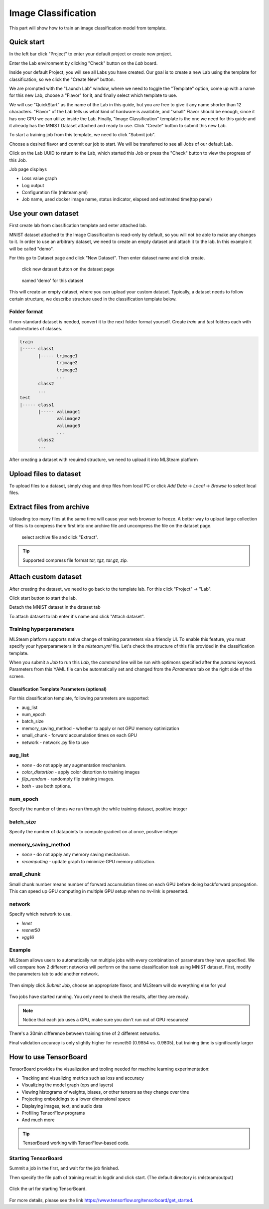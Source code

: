 .. _classification:

Image Classification
====================

This part will show how to train an image classification model from template.

Quick start
-----------

In the left bar click "Project" to enter your default project or create new project.

.. image:: ../../_static/project/create_project.jpg

Enter the Lab environment by clicking "Check" button on the *Lab* board. 

.. image:: ../../_static/template/create_template1.png

Inside your default Project, you will see all Labs you have created. Our goal is to create a new Lab using the template for classification, so we click the "Create New" button.

.. image:: ../../_static/template/create_template2.png

We are prompted with the "Launch Lab" window, where we need to toggle the "Template" option, come up with a name for this new Lab, choose a "Flavor" for it, and finally select which template to use. 

.. image:: ../../_static/template/create_template3.png
  :width: 600

We will use "QuickStart" as the name of the Lab in this guide, but you are free to give it any name shorter than 12 characters. "Flavor" of the Lab tells us what kind of hardware is available, and "small" Flavor should be enough, since it has one GPU we can utilize inside the Lab. Finally, "Image Classification" template is the one we need for this guide and it already has the MNIST Dataset attached and ready to use. Click "Create" button to submit this new Lab.

.. image:: ../../_static/template/submit_template.png
  :width: 600

To start a training job from this template, we need to click "Submit job". 

.. image:: ../../_static/template/run_template.png

Choose a desired flavor and commit our job to start. We will be transferred to see all Jobs of our default Lab. 

.. image:: ../../_static/template/submit_template2.png
  :width: 400

Click on the Lab UUID to return to the Lab, which started this Job or press the "Check" button to view the progress of this Job.

.. image:: ../../_static/template/view_job1.png

Job page displays 

* Loss value graph
* Log output
* Configuration file (mlsteam.yml)
* Job name, used docker image name, status indicator, elapsed and estimated time(top panel)

.. image:: ../../_static/template/view_job2.png

Use your own dataset
--------------------

First create lab from classification template and enter attached lab.

MNIST dataset attached to the Image Classificaiton is read-only by default, so you will not be able to make any changes to it. In order to use an arbitrary dataset, we need to create an empty dataset and attach it to the lab. In this example it will be called "demo".

For this go to Dataset page and click "New Dataset". Then enter dataset name and click create.

.. figure:: ../../_static/dataset/new_dataset.jpg

  click new dataset button on the dataset page

.. figure:: ../../_static/dataset/new_dataset_modal.jpg
  
  named 'demo' for this dataset

This will create an empty dataset, where you can upload your custom dataset. Typically, a dataset needs to follow certain structure, we describe structure used in the classification template below.

Folder format
^^^^^^^^^^^^^

If non-standard dataset is needed, convert it to the next folder format yourself.
Create *train* and *test* folders each with subdirectories of classes. 

.. code-block:: console

    train
    |----- class1
           |----- trimage1
                  trimage2
                  trimage3
                  ...
           class2
           ...
    test
    |----- class1
           |----- valimage1
                  valimage2
                  valimage3
                  ...
           class2
           ...

After creating a dataset with required structure, we need to upload it into MLSteam platform 

Upload files to dataset
-----------------------

To upload files to a dataset, simply drag and drop files from local PC or click *Add Data* -> *Local* -> *Browse* to select local files.

.. image:: ../../_static/dataset/upload_dataset.jpg
.. image:: ../../_static/dataset/upload_dataset_local.jpg
  :width: 400


Extract files from archive
---------------------------

Uploading too many files at the same time will cause your web browser to freeze. A better way to upload large collection of files is to compress them first into one archive file and uncompress the file on the dataset page.


.. figure:: ../../_static/dataset/extract_dataset.jpg

  select archive file and click "Extract".

.. tip::

  Supported compress file format *tar, tgz, tar.gz, zip.*


Attach custom dataset
---------------------------

After creating the dataset, we need to go back to the template lab. For this click "Project" -> "Lab".

.. image:: ../../_static/template/template_empty_dataset3.png

.. image:: ../../_static/template/template_empty_dataset4.png

Click start button to start the lab.

.. image:: ../../_static/template/template_empty_dataset5.png
  :width: 400

Detach the MNIST dataset in the dataset tab

.. image:: ../../_static/template/detach_dataset.png
  :width: 400

To attach dataset to lab enter it's name and click "Attach dataset".

.. image:: ../../_static/lab/attach_dataset.png
  :width: 400

.. Download dataset (use cifar10 as example)
.. +++++++++++++++++++++++++++++++++++++++++++++++++++

.. If you have your own dataset, skip to next step.

.. Provided script can download and convert to the right folder format standard datasets such as **mnist, iris, cifar10, cifar100**.
.. This example shows how to download and store cifar10 into our "demo" dataset.

.. First, scroll down to "Other" block in lab window, click on "Terminal" button:

.. .. image:: ../../_static/template/enter_terminal.png

.. Enter terminal. Type in console

.. .. code-block:: console

..     python2 download_data cifar10 /mlsteam/input/<demo>

.. .. note::
..     replace "demo" for your own dataset name.


Training hyperparameters
^^^^^^^^^^^^^^^^^^^^^^^^^

MLSteam platform supports native change of training parameters via a friendly UI. To enable this feature, you must specify your hyperparameters in the *mlsteam.yml* file. Let's check the structure of this file provided in the classification template.

.. image:: ../../_static/template/classification_yaml.png
  :width: 400

When you submit a *Job* to run this *Lab*, the *command* line will be run with optimons specified after the *params* keyword. Parameters from this YAML file can be automatically set and changed from the *Parameters* tab on the right side of the screen. 

.. figure:: ../../_static/template/parameters.png
  :width: 400

Classification Template Parameters (optional)
+++++++++++++++++++++++++++++++++++++++++++++

For this classification template, following parameters are supported:

* aug_list
* num_epoch 
* batch_size
* memory_saving_method - whether to apply or not GPU memory optimization
* small_chunk - forward accumulation times on each GPU
* network - network .py file to use

aug_list
^^^^^^^^
* *none* - do not apply any augmentation mechanism.
* *color_distortion* - apply color distortion to training images
* *flip_random* - randomply flip training images.
* *both* - use both options.

num_epoch
^^^^^^^^^

Specify the number of times we run through the while training dataset, positive integer

batch_size
^^^^^^^^^^

Specify the number of datapoints to compute gradient on at once, positive integer

memory_saving_method
^^^^^^^^^^^^^^^^^^^^

* *none* - do not apply any memory saving mechanism.
* *recomputing* - update graph to minimize GPU memory utilization.

small_chunk
^^^^^^^^^^^

Small chunk number means number of forward accumulation times on each GPU before doing backforward propogation. This can speed up GPU computing in multiple GPU setup when no nv-link is presented.

network
^^^^^^^

Specify which network to use. 

* *lenet* 
* *resnet50*
* *vgg16* 

Example
^^^^^^^

MLSteam allows users to automatically run multiple jobs with every combination of parameters they have specified. We will compare how 2 different networks will perform on the same classification task using MNIST dataset. First, modify the parameters tab to add another network.

.. figure:: ../../_static/template/parameters_networks.png
  :width: 400

Then simply click *Submit Job*, choose an appropriate flavor, and MLSteam will do everything else for you!

.. figure:: ../../_static/template/parameters_submit.png
  :width: 400

Two jobs have started running. You only need to check the results, after they are ready.

.. image:: ../../_static/template/parameters_jobs_running.png

.. note::

  Notice that each job uses a GPU, make sure you don't run out of GPU resources!

There's a 30min difference between training time of 2 different networks.

.. image:: ../../_static/template/parameters_res_time.png

Final validation accuracy is only slightly higher for resnet50 (0.9854 vs. 0.9805), but training time is significantly larger

.. image:: ../../_static/template/parameters_res_graphs.png

.. image:: ../../_static/template/parameters_res_acc.png

How to use TensorBoard
----------------------

TensorBoard provides the visualization and tooling needed for machine learning experimentation:

* Tracking and visualizing metrics such as loss and accuracy
* Visualizing the model graph (ops and layers)
* Viewing histograms of weights, biases, or other tensors as they change over time
* Projecting embeddings to a lower dimensional space
* Displaying images, text, and audio data
* Profiling TensorFlow programs
* And much more

.. tip::
   TensorBoard working with TensorFlow-based code.

.. image:: ../../_static/template/template_tensorflow.png

Starting TensorBoard
^^^^^^^^^^^^^^^^^^^^

Summit a job in the first, and wait for the job finished.

Then specify the file path of training result in logdir and click start. (The default directory is /mlsteam/output)

.. figure:: ../../_static/template/tensorboard_example1.png
  :width: 400
  

Click the url for starting TensorBoard.

.. figure:: ../../_static/template/tensorboard_example2.png
  :width: 400

For more details, please see the link https://www.tensorflow.org/tensorboard/get_started.